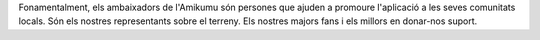 Fonamentalment, els ambaixadors de l'Amikumu són persones que ajuden a promoure l'aplicació a les seves comunitats locals. Són els nostres representants sobre el terreny. Els nostres majors fans i els millors en donar-nos suport.
